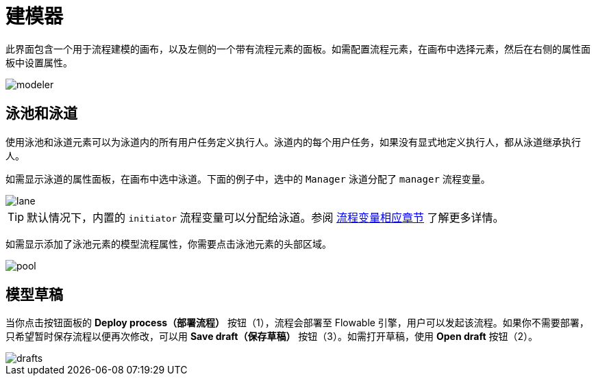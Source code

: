 = 建模器

此界面包含一个用于流程建模的画布，以及左侧的一个带有流程元素的面板。如需配置流程元素，在画布中选择元素，然后在右侧的属性面板中设置属性。

image::screens/modeler.png[align="center"]

[[pools-and-lanes]]
== 泳池和泳道

使用泳池和泳道元素可以为泳道内的所有用户任务定义执行人。泳道内的每个用户任务，如果没有显式地定义执行人，都从泳道继承执行人。

如需显示泳道的属性面板，在画布中选中泳道。下面的例子中，选中的 `Manager` 泳道分配了 `manager` 流程变量。

image::screens/lane.png[align="center"]

TIP: 默认情况下，内置的 `initiator` 流程变量可以分配给泳道。参阅 xref:bpm:user-task.adoc#process-variable[流程变量相应章节] 了解更多详情。

如需显示添加了泳池元素的模型流程属性，你需要点击泳池元素的头部区域。

image::screens/pool.png[align="center"]

[[model-drafts]]
== 模型草稿

当你点击按钮面板的 *Deploy process（部署流程）* 按钮（1），流程会部署至 Flowable 引擎，用户可以发起该流程。如果你不需要部署，只希望暂时保存流程以便再次修改，可以用 *Save draft（保存草稿）* 按钮（3）。如需打开草稿，使用 *Open draft* 按钮（2）。

image::screens/drafts.png[align="center"]
